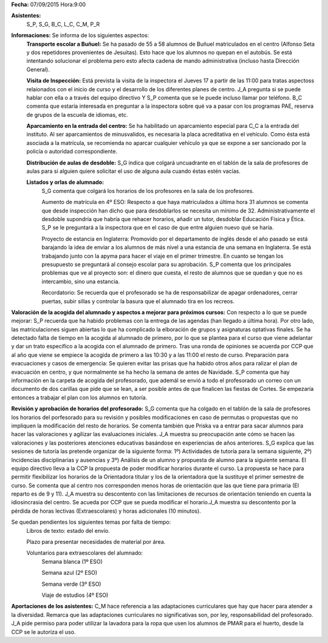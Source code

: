 **Fecha:** 07/09/2015   Hora:9:00

**Asistentes:**
 S_P, S_G, B_C, L_C, C_M, P_R

**Informaciones:** Se informa de los siguientes aspectos:
    **Transporte escolar a Buñuel:** Se ha pasado de 55 a 58 alumnos de Buñuel matriculados en el centro (Alfonso Seta y dos repetidores provenientes de Jesuitas). Esto hace que los alumnos no quepan en el autobús. Se está intentando solucionar el problema pero esto afecta  cadena de mando administrativa (incluso hasta Dirección General).
    
    **Visita de Inspección:** Está prevista la visita de la inspectora el Jueves 17 a partir de las 11:00 para tratas aspectoss relaionados con el inicio de curso y el desarrollo de los diferentes planes de centro. J_A pregunta si se puede hablar con ella o a través del equipo directivo Y S_P comenta que se le puede incluso llamar por teléfono. B_C comenta que estaría interesada en preguntar a la inspectora sobre qué va a pasar con los programas PAE, reserva de grupos de la escuela de idiomas, etc.
    
    **Aparcamiento en la entrada del centro:** Se ha habilitado un aparcamiento especial para C_C a la entrada del instituto. Al ser aparcamientos de minusvalidos, es necesaria la placa acreditativa en el vehículo. Como ésta está asociada a la matrícula, se recomienda no aparcar cualquier vehículo ya que se expone a ser sancionado por la policía o autoridad correspondiente.
    
    **Distribución de aulas de desdoble:** S_G indica que colgará uncuadrante en el tablón de la sala de profesores de aulas para si alguien quiere solicitar el uso de alguna aula cuando éstas estén vacías.
    
    **Listados y orlas de alumnado:** 
        S_G comenta que colgará los horarios de los profesores en la sala de los profesores.
          
        Aumento de matrícula en 4º ESO: Respecto a que haya matriculados a última hora 31 alumnos se comenta que desde inspección han dicho que para desdoblarlos se necesita un mínimo de 32. Administrativamente el desdoble supondría que habría que rehacer horarios, añadir un tutor, desdoblar Educación Física y Ética. S_P se le preguntará a la inspectora que en el caso de que entre alguien nuevo qué se haría.
        
        Proyecto de estancia en Inglaterra: Promovido por el departamento de inglés desde el año pasado se está barajando la idea de enviar a los alumnos de más nivel a una estancia de una semana en Inglaterra. Se está trabajando junto con la apyma para hacer el viaje en el primer trimestre. En cuanto se tengan los presupuesto se preguntará al consejo escolar para su aprobación. S_P comenta que los  principales problemas que ve al proyecto son: el dinero que cuesta, el resto de alumnos que se quedan y que no es intercambio, sino una estancia.
        
        Recordatorio: Se recuerda que el profesorado se ha de responsabilizar de apagar ordenadores, cerrar puertas, subir sillas y controlar la basura que el alumnado tira en los recreos.
        
**Valoración de la acogida del alumnado y aspectos a mejorar para próximos cursos:** Con respecto a lo que se puede mejorar: S_P recuerda que ha habido problemas con la entrega de las agendas (han llegado a última hora). Por otro lado, las matriculaciones siguen abiertas lo que ha complicado la elboración de grupos y asignaturas optativas finales. Se ha detectado falta de tiempo en la acogida al alumnado de primero, por lo que se plantea para el curso que viene adelantar y dar un trato específico a la acogida con el alumnado de primero. Tras una ronda de opiniones se acuerda por CCP que al año que viene se empiece la acogida de primero a las 10:30  y a las 11:00 el resto de curso.
Preparación para evacuaciones y casos de emergencia: Se quieren evitar las prisas que ha habido otros años para ralizar el plan de evacuación en centro, y que normalmente se ha hecho la semana de antes de Navidade. S_P comenta que hay información en la carpeta de acogida del profesorado, que ademál se envió a todo el profesorado un correo con un documento de dos carillas que pide que se lean, a ser posible antes de que finalicen las fiestas de Cortes. Se empezaría entonces a trabajar el plan con los alumnos en tutoría.

**Revisión y aprobación de horarios del profesorado:** S_G comenta que ha colgado en el tablón de la sala de profesores los horarios del porfesorado para su revisión y posibles modificaciones en caso de permutas o propuestas que no impliquen la modificación del resto de horarios. Se comenta también que Priska va a entrar para sacar alumnos para hacer las valoraciones y agilizar las evaluaciones iniciales. J_A muestra su preocupación ante cómo se hacen las valoraciones y las posteriores atenciones educativas basándose en experiencias de años anteriores. S_G explica que las sesiones de tutoría las pretende organizar de la siguiente forma: 1º) Actividades de tutoría para la semana siguiente, 2º) Incidencias disciplinarias y ausencias y 3º) Análisis de un alumno y propuesta de alumno para la siguiente semana. El equipo directivo lleva a la CCP la propuesta de poder modificar horarios durante el curso. La propuesta se hace para permitir flexibilizar los horarios de la Orientadora titular y los de la orientadora que la sustituye el primer semestre de curso. Se comenta que al centro nos corresponden menos horas de orientación que las que tiene para primaria (El reparto es de 9 y 11). J_A muestra su descontento con las limitaciones de recursos de orientación teniendo en cuenta la idiosincrasia del centro. Se acueda por CCP que se pueda modificar el horario.J_A muestra su descontento por la pérdida de horas lectivas (Extraescolares) y horas adicionales (10 minutos).

Se quedan pendientes los siguientes temas por falta de tiempo:
    Libros de texto: estado del envío. 
    
    Plazo para presentar necesidades de material por área.
    
    Voluntarios para extraescolares del alumnado:
        Semana blanca (1º ESO)
    
        Semana azul (2º ESO)
    
        Semana verde (3º ESO)
    
        Viaje de estudios (4º ESO)
    
**Aportaciones de los asistentes:** C_M hace referencia a las adaptaciones curriculares que hay que hacer para atender a la diversidad. Remarca que las adaptaciones curriculares no significativas son, por ley, responsabilidad del profesorado. J_A pide permiso para poder utilizar la lavadora para la ropa que usen los alumnos de PMAR para el huerto, desde la CCP se le autoriza el uso.

